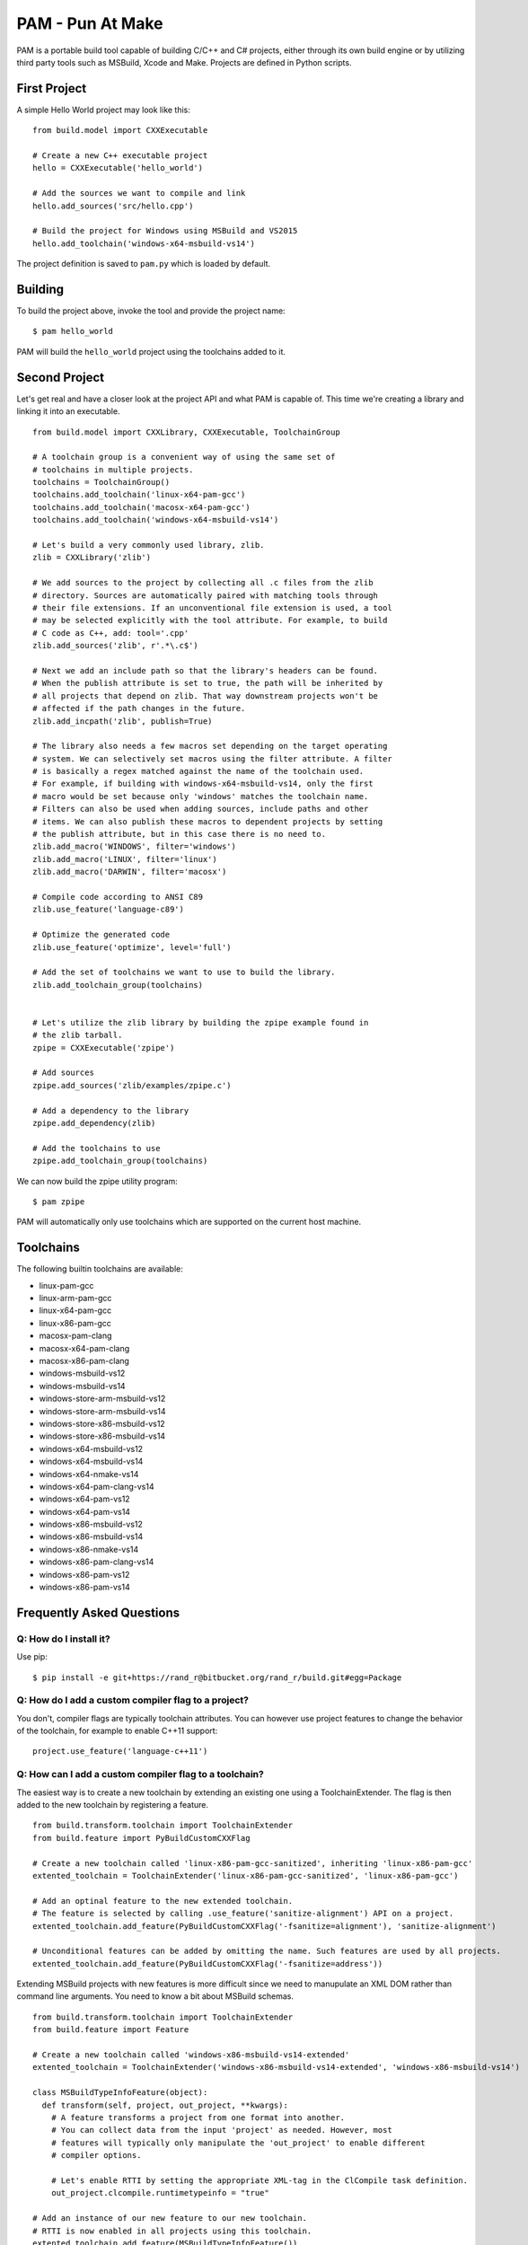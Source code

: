 =======================
PAM - Pun At Make
=======================

PAM is a portable build tool capable of building C/C++ and C# projects, either through its own build engine or by utilizing third party tools such as MSBuild, Xcode and Make. Projects are defined in Python scripts.

First Project
---------------

A simple Hello World project may look like this: 
::
  from build.model import CXXExecutable

  # Create a new C++ executable project
  hello = CXXExecutable('hello_world')

  # Add the sources we want to compile and link
  hello.add_sources('src/hello.cpp') 

  # Build the project for Windows using MSBuild and VS2015
  hello.add_toolchain('windows-x64-msbuild-vs14')

The project definition is saved to ``pam.py`` which is loaded by default.

Building
---------
To build the project above, invoke the tool and provide the project name:
::
  $ pam hello_world

PAM will build the ``hello_world`` project using the toolchains added to it.

Second Project
--------------
Let's get real and have a closer look at the project API and what PAM is capable of. This time we're creating a library and linking it into an executable.
::
  from build.model import CXXLibrary, CXXExecutable, ToolchainGroup

  # A toolchain group is a convenient way of using the same set of 
  # toolchains in multiple projects.
  toolchains = ToolchainGroup()
  toolchains.add_toolchain('linux-x64-pam-gcc')
  toolchains.add_toolchain('macosx-x64-pam-gcc')
  toolchains.add_toolchain('windows-x64-msbuild-vs14')
  
  # Let's build a very commonly used library, zlib. 
  zlib = CXXLibrary('zlib')

  # We add sources to the project by collecting all .c files from the zlib 
  # directory. Sources are automatically paired with matching tools through 
  # their file extensions. If an unconventional file extension is used, a tool 
  # may be selected explicitly with the tool attribute. For example, to build 
  # C code as C++, add: tool='.cpp'
  zlib.add_sources('zlib', r'.*\.c$')

  # Next we add an include path so that the library's headers can be found. 
  # When the publish attribute is set to true, the path will be inherited by 
  # all projects that depend on zlib. That way downstream projects won't be 
  # affected if the path changes in the future.
  zlib.add_incpath('zlib', publish=True)

  # The library also needs a few macros set depending on the target operating 
  # system. We can selectively set macros using the filter attribute. A filter 
  # is basically a regex matched against the name of the toolchain used. 
  # For example, if building with windows-x64-msbuild-vs14, only the first 
  # macro would be set because only 'windows' matches the toolchain name.
  # Filters can also be used when adding sources, include paths and other 
  # items. We can also publish these macros to dependent projects by setting 
  # the publish attribute, but in this case there is no need to.
  zlib.add_macro('WINDOWS', filter='windows')
  zlib.add_macro('LINUX', filter='linux')
  zlib.add_macro('DARWIN', filter='macosx')

  # Compile code according to ANSI C89
  zlib.use_feature('language-c89')

  # Optimize the generated code 
  zlib.use_feature('optimize', level='full')

  # Add the set of toolchains we want to use to build the library.
  zlib.add_toolchain_group(toolchains)


  # Let's utilize the zlib library by building the zpipe example found in 
  # the zlib tarball.
  zpipe = CXXExecutable('zpipe')

  # Add sources
  zpipe.add_sources('zlib/examples/zpipe.c')

  # Add a dependency to the library
  zpipe.add_dependency(zlib)

  # Add the toolchains to use
  zpipe.add_toolchain_group(toolchains)


We can now build the zpipe utility program:
::
  $ pam zpipe

PAM will automatically only use toolchains which are supported on the current host machine.

Toolchains
----------
The following builtin toolchains are available:

- linux-pam-gcc
- linux-arm-pam-gcc
- linux-x64-pam-gcc
- linux-x86-pam-gcc
- macosx-pam-clang
- macosx-x64-pam-clang
- macosx-x86-pam-clang
- windows-msbuild-vs12
- windows-msbuild-vs14
- windows-store-arm-msbuild-vs12
- windows-store-arm-msbuild-vs14
- windows-store-x86-msbuild-vs12
- windows-store-x86-msbuild-vs14
- windows-x64-msbuild-vs12
- windows-x64-msbuild-vs14
- windows-x64-nmake-vs14
- windows-x64-pam-clang-vs14
- windows-x64-pam-vs12
- windows-x64-pam-vs14
- windows-x86-msbuild-vs12
- windows-x86-msbuild-vs14
- windows-x86-nmake-vs14
- windows-x86-pam-clang-vs14
- windows-x86-pam-vs12
- windows-x86-pam-vs14

Frequently Asked Questions
--------------------------

Q: How do I install it?
````````````````````````
Use pip:
::
  $ pip install -e git+https://rand_r@bitbucket.org/rand_r/build.git#egg=Package


Q: How do I add a custom compiler flag to a project?
````````````````````````````````````````````````````

You don't, compiler flags are typically toolchain attributes. You can however use project features to change the behavior of the toolchain, for example to enable C++11 support:
::
  project.use_feature('language-c++11') 

Q: How can I add a custom compiler flag to a toolchain?
```````````````````````````````````````````````````````

The easiest way is to create a new toolchain by extending an existing one using a ToolchainExtender. 
The flag is then added to the new toolchain by registering a feature. 
::
  from build.transform.toolchain import ToolchainExtender
  from build.feature import PyBuildCustomCXXFlag

  # Create a new toolchain called 'linux-x86-pam-gcc-sanitized', inheriting 'linux-x86-pam-gcc'
  extented_toolchain = ToolchainExtender('linux-x86-pam-gcc-sanitized', 'linux-x86-pam-gcc')
  
  # Add an optinal feature to the new extended toolchain. 
  # The feature is selected by calling .use_feature('sanitize-alignment') API on a project. 
  extented_toolchain.add_feature(PyBuildCustomCXXFlag('-fsanitize=alignment'), 'sanitize-alignment')    

  # Unconditional features can be added by omitting the name. Such features are used by all projects.
  extented_toolchain.add_feature(PyBuildCustomCXXFlag('-fsanitize=address'))
  
Extending MSBuild projects with new features is more difficult since we need to manupulate an XML DOM 
rather than command line arguments. You need to know a bit about MSBuild schemas.  
::
  from build.transform.toolchain import ToolchainExtender
  from build.feature import Feature
  
  # Create a new toolchain called 'windows-x86-msbuild-vs14-extended'
  extented_toolchain = ToolchainExtender('windows-x86-msbuild-vs14-extended', 'windows-x86-msbuild-vs14')    

  class MSBuildTypeInfoFeature(object):
    def transform(self, project, out_project, **kwargs):
      # A feature transforms a project from one format into another.
      # You can collect data from the input 'project' as needed. However, most 
      # features will typically only manipulate the 'out_project' to enable different 
      # compiler options.
       
      # Let's enable RTTI by setting the appropriate XML-tag in the ClCompile task definition.
      out_project.clcompile.runtimetypeinfo = "true"

  # Add an instance of our new feature to our new toolchain.
  # RTTI is now enabled in all projects using this toolchain.
  extented_toolchain.add_feature(MSBuildTypeInfoFeature())
  
  
Q: What about debug/release configurations in MSBuild projects? 
```````````````````````````````````````````````````````````````

They are not supported. You will only see a 'Default' configuration matching the toolchain used. 
If you want to build your project in different configurations you should use multiple different 
toolchains. You can easily achieve this by extending toolchains. 
::
  # Create two new toolchains, one for debug builds and another for release builds.
  debug_toolchain = ToolchainExtender('windows-x86-msbuild-vs14-debug', 'windows-x86-msbuild-vs14')
  debug_toolchain.use_feature('optimize', level='disabled')

  release_toolchain = ToolchainExtender('windows-x86-msbuild-vs14-release', 'windows-x86-msbuild-vs14')    
  release_toolchain.use_feature('optimize', level='full')
  
  project = CXXExecutable('myapp')
  project.add_toolchain('windows-x86-msbuild-vs14-debug')
  project.add_toolchain('windows-x86-msbuild-vs14-release')


Q: What types of sources are supported?
````````````````````````````````````````

There following source file extensions are recognized:

- .appxmanifest
- .c
- .cc
- .cpp
- .cxx
- .dds
- .hlsl
- .png
- .S
- .wav
- .xaml


Q: What features are supported?
```````````````````````````````

- optimize - with mandatory argument 'level' set to one of 'disabled', 'size', 'speed', 'full'.
- language-c89 - compile as C89 code
- language-c99 - compile as C99 code
- language-c11 - compile as C11 code
- language-c++11 - compile as C++11 code
- language-c++14 - compile as C++14 code
